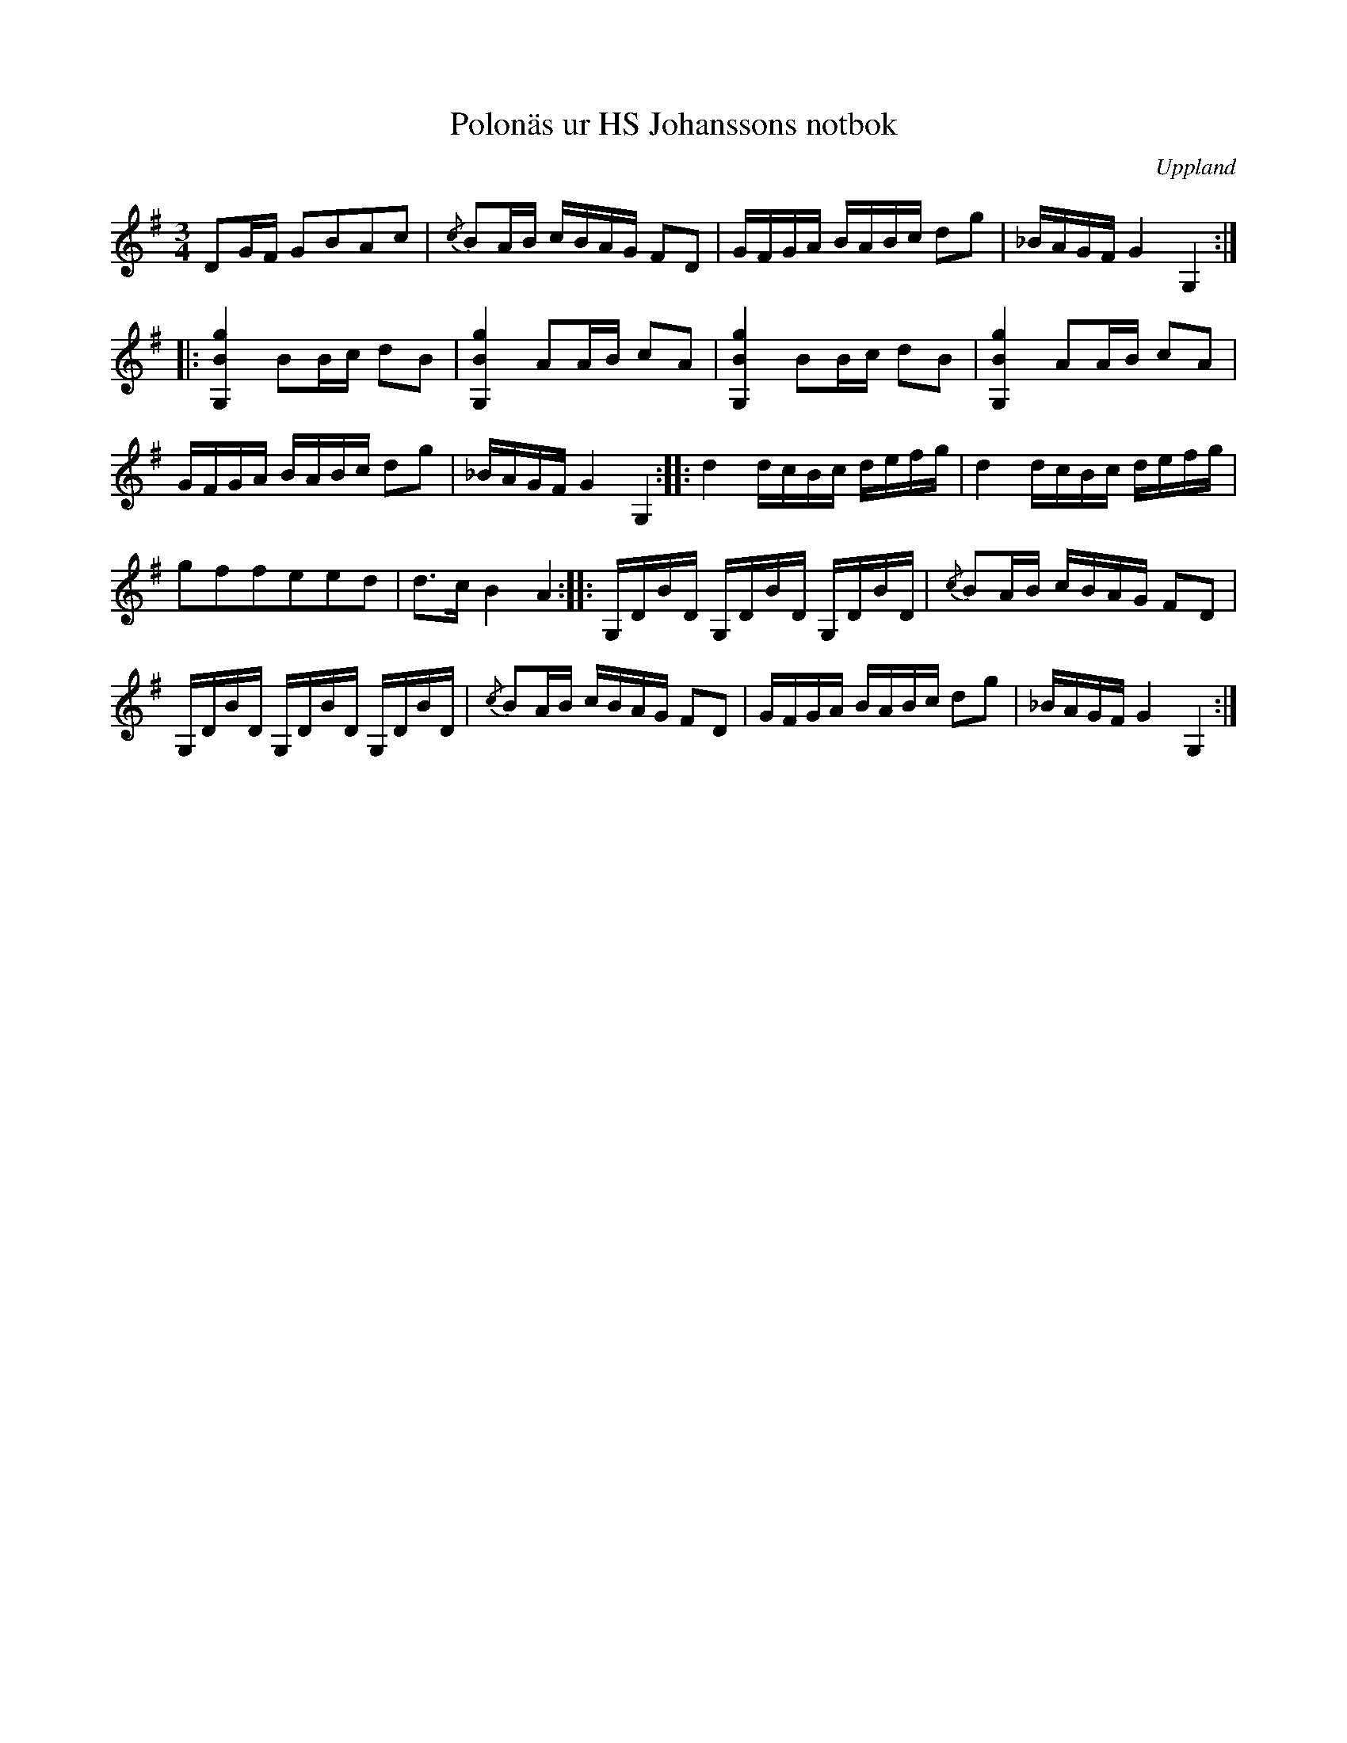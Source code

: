 %%abc-charset utf-8

X:1
M:3/4
O:Uppland
T:Polonäs ur HS Johanssons notbok
B:http://www.smus.se/earkiv/fmk/browselarge.php?lang=sw&katalogid=M+147&bildnr=00023
B:Jämför SMUS Ma3b bild 31 nr 19 efter [[Personer/Jonas Pehrsson]]
N:Se även varianterna + och +
L:1/16
R:Polonäs
Z:Nils L
K:G
D2GF G2B2A2c2 | {/c}B2AB cBAG F2D2 | GFGA BABc d2g2 | _BAGF G4 G,4 ::
[G,4B4g4] B2Bc d2B2 | [G,4B4g4] A2AB c2A2 | [G,4B4g4] B2Bc d2B2 | [G,4B4g4] A2AB c2A2 | 
GFGA BABc d2g2 | _BAGF G4 G,4 :: d4 dcBc defg |  d4 dcBc defg |
g2f2f2e2e2d2 | d2>c2 B4 A4 :: G,DBD G,DBD G,DBD | {/c}B2AB cBAG F2D2 | 
G,DBD G,DBD G,DBD | {/c}B2AB cBAG F2D2 | GFGA BABc d2g2 | _BAGF G4 G,4 :|

